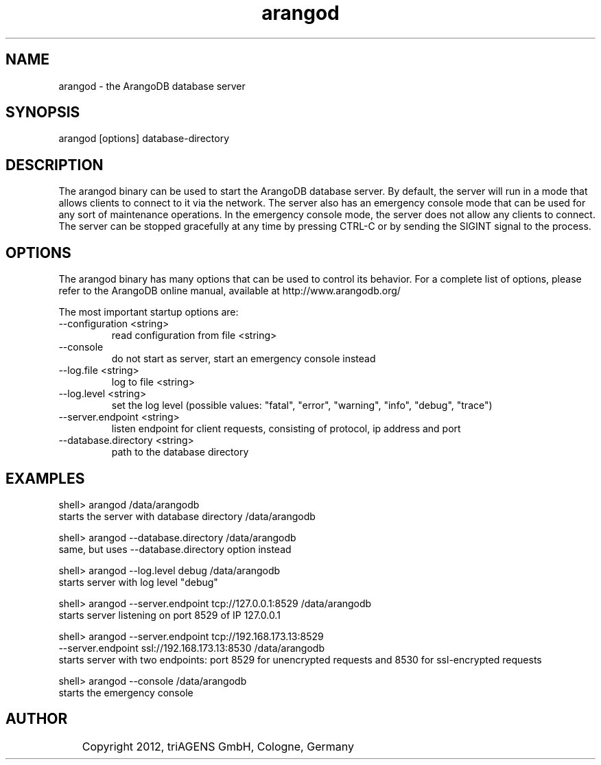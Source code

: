 .TH arangod 8 "So 30. Sep 01:36:14 CEST 2012" "" "ArangoDB"
.SH NAME
arangod - the ArangoDB database server
.SH SYNOPSIS
arangod [options] database-directory
.SH DESCRIPTION
The arangod binary can be used to start the ArangoDB database
server. By default, the server will run in a mode that allows
clients to connect to it via the network. The server also has
an emergency console mode that can be used for any sort of
maintenance operations. In the emergency console mode, the 
server does not allow any clients to connect.
The server can be stopped gracefully at any time by pressing 
CTRL-C or by sending the SIGINT signal to the process.
.SH OPTIONS
The arangod binary has many options that can be used to control
its behavior. 
For a complete list of options, please refer to the ArangoDB
online manual, available at http://www.arangodb.org/

The most important startup options are:

.IP "--configuration <string>"
read configuration from file <string> 
.IP "--console"
do not start as server, start an emergency console instead 
.IP "--log.file <string>"
log to file <string> 
.IP "--log.level <string>"
set the log level (possible values: "fatal", "error", "warning", "info", "debug", "trace") 
.IP "--server.endpoint <string>"
listen endpoint for client requests, consisting of protocol, ip address and port 
.IP "--database.directory <string>"
path to the database directory 
.SH EXAMPLES
.EX
shell> arangod /data/arangodb
starts the server with database directory /data/arangodb 
.EE

.EX
shell> arangod --database.directory /data/arangodb
same, but uses --database.directory option instead  
.EE

.EX
shell> arangod --log.level debug /data/arangodb
starts server with log level "debug" 
.EE

.EX
shell> arangod --server.endpoint tcp://127.0.0.1:8529 /data/arangodb
starts server listening on port 8529 of IP 127.0.0.1 
.EE

.EX
shell> arangod --server.endpoint tcp://192.168.173.13:8529 
               --server.endpoint ssl://192.168.173.13:8530 /data/arangodb
starts server with two endpoints: port 8529 for unencrypted requests and 8530 for ssl-encrypted requests 
.EE

.EX
shell> arangod --console /data/arangodb
starts the emergency console 
.EE


.SH AUTHOR
	    Copyright 2012, triAGENS GmbH, Cologne, Germany
